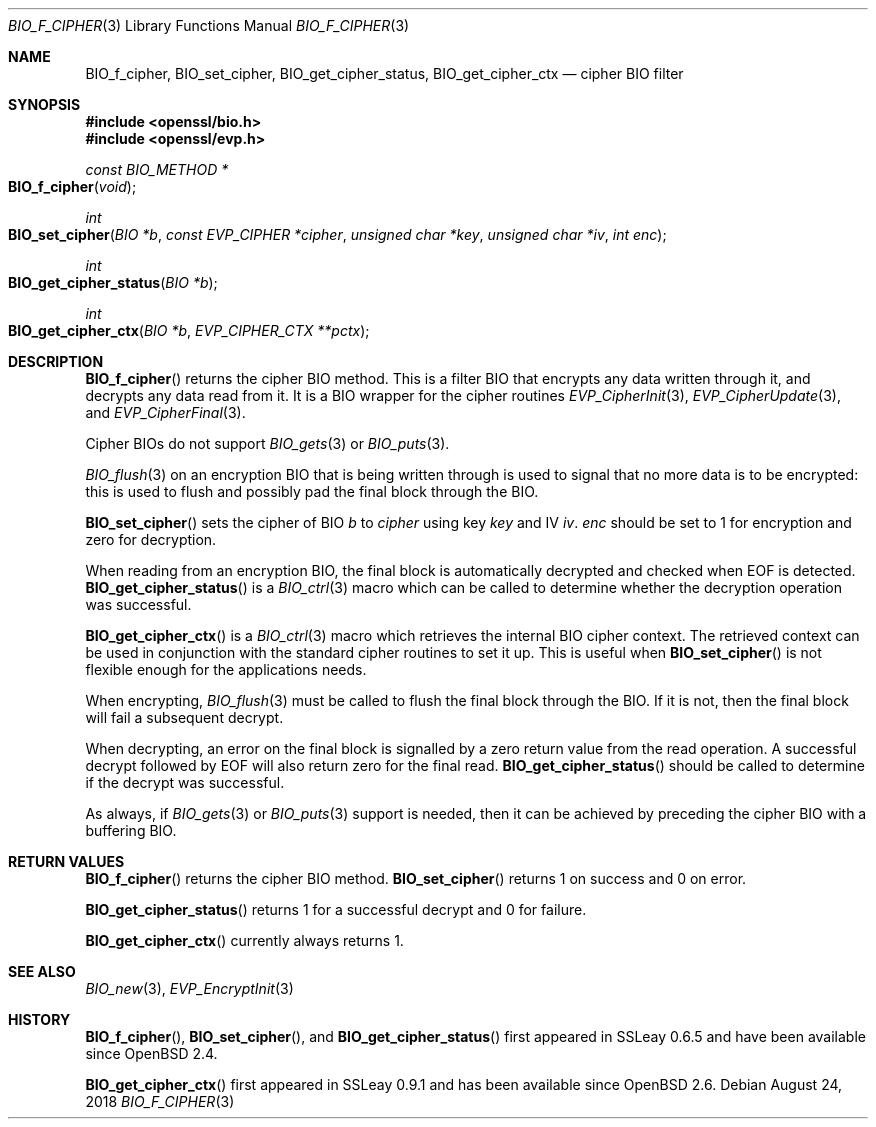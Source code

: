 .\"	$OpenBSD: BIO_f_cipher.3,v 1.11 2018/08/24 19:32:26 tb Exp $
.\"	OpenSSL 186bb907 Apr 13 11:05:13 2015 -0700
.\"
.\" This file was written by Dr. Stephen Henson <steve@openssl.org>.
.\" Copyright (c) 2000, 2003, 2015, 2016 The OpenSSL Project.
.\" All rights reserved.
.\"
.\" Redistribution and use in source and binary forms, with or without
.\" modification, are permitted provided that the following conditions
.\" are met:
.\"
.\" 1. Redistributions of source code must retain the above copyright
.\"    notice, this list of conditions and the following disclaimer.
.\"
.\" 2. Redistributions in binary form must reproduce the above copyright
.\"    notice, this list of conditions and the following disclaimer in
.\"    the documentation and/or other materials provided with the
.\"    distribution.
.\"
.\" 3. All advertising materials mentioning features or use of this
.\"    software must display the following acknowledgment:
.\"    "This product includes software developed by the OpenSSL Project
.\"    for use in the OpenSSL Toolkit. (http://www.openssl.org/)"
.\"
.\" 4. The names "OpenSSL Toolkit" and "OpenSSL Project" must not be used to
.\"    endorse or promote products derived from this software without
.\"    prior written permission. For written permission, please contact
.\"    openssl-core@openssl.org.
.\"
.\" 5. Products derived from this software may not be called "OpenSSL"
.\"    nor may "OpenSSL" appear in their names without prior written
.\"    permission of the OpenSSL Project.
.\"
.\" 6. Redistributions of any form whatsoever must retain the following
.\"    acknowledgment:
.\"    "This product includes software developed by the OpenSSL Project
.\"    for use in the OpenSSL Toolkit (http://www.openssl.org/)"
.\"
.\" THIS SOFTWARE IS PROVIDED BY THE OpenSSL PROJECT ``AS IS'' AND ANY
.\" EXPRESSED OR IMPLIED WARRANTIES, INCLUDING, BUT NOT LIMITED TO, THE
.\" IMPLIED WARRANTIES OF MERCHANTABILITY AND FITNESS FOR A PARTICULAR
.\" PURPOSE ARE DISCLAIMED.  IN NO EVENT SHALL THE OpenSSL PROJECT OR
.\" ITS CONTRIBUTORS BE LIABLE FOR ANY DIRECT, INDIRECT, INCIDENTAL,
.\" SPECIAL, EXEMPLARY, OR CONSEQUENTIAL DAMAGES (INCLUDING, BUT
.\" NOT LIMITED TO, PROCUREMENT OF SUBSTITUTE GOODS OR SERVICES;
.\" LOSS OF USE, DATA, OR PROFITS; OR BUSINESS INTERRUPTION)
.\" HOWEVER CAUSED AND ON ANY THEORY OF LIABILITY, WHETHER IN CONTRACT,
.\" STRICT LIABILITY, OR TORT (INCLUDING NEGLIGENCE OR OTHERWISE)
.\" ARISING IN ANY WAY OUT OF THE USE OF THIS SOFTWARE, EVEN IF ADVISED
.\" OF THE POSSIBILITY OF SUCH DAMAGE.
.\"
.Dd $Mdocdate: August 24 2018 $
.Dt BIO_F_CIPHER 3
.Os
.Sh NAME
.Nm BIO_f_cipher ,
.Nm BIO_set_cipher ,
.Nm BIO_get_cipher_status ,
.Nm BIO_get_cipher_ctx
.Nd cipher BIO filter
.Sh SYNOPSIS
.In openssl/bio.h
.In openssl/evp.h
.Ft const BIO_METHOD *
.Fo BIO_f_cipher
.Fa void
.Fc
.Ft int
.Fo BIO_set_cipher
.Fa "BIO *b"
.Fa "const EVP_CIPHER *cipher"
.Fa "unsigned char *key"
.Fa "unsigned char *iv"
.Fa "int enc"
.Fc
.Ft int
.Fo BIO_get_cipher_status
.Fa "BIO *b"
.Fc
.Ft int
.Fo BIO_get_cipher_ctx
.Fa "BIO *b"
.Fa "EVP_CIPHER_CTX **pctx"
.Fc
.Sh DESCRIPTION
.Fn BIO_f_cipher
returns the cipher BIO method.
This is a filter BIO that encrypts any data written through it,
and decrypts any data read from it.
It is a BIO wrapper for the cipher routines
.Xr EVP_CipherInit 3 ,
.Xr EVP_CipherUpdate 3 ,
and
.Xr EVP_CipherFinal 3 .
.Pp
Cipher BIOs do not support
.Xr BIO_gets 3
or
.Xr BIO_puts 3 .
.Pp
.Xr BIO_flush 3
on an encryption BIO that is being written through
is used to signal that no more data is to be encrypted:
this is used to flush and possibly pad the final block through the BIO.
.Pp
.Fn BIO_set_cipher
sets the cipher of BIO
.Fa b
to
.Fa cipher
using key
.Fa key
and IV
.Fa iv .
.Fa enc
should be set to 1 for encryption and zero for decryption.
.Pp
When reading from an encryption BIO, the final block is automatically
decrypted and checked when EOF is detected.
.Fn BIO_get_cipher_status
is a
.Xr BIO_ctrl 3
macro which can be called to determine
whether the decryption operation was successful.
.Pp
.Fn BIO_get_cipher_ctx
is a
.Xr BIO_ctrl 3
macro which retrieves the internal BIO cipher context.
The retrieved context can be used in conjunction
with the standard cipher routines to set it up.
This is useful when
.Fn BIO_set_cipher
is not flexible enough for the applications needs.
.Pp
When encrypting,
.Xr BIO_flush 3
must be called to flush the final block through the BIO.
If it is not, then the final block will fail a subsequent decrypt.
.Pp
When decrypting, an error on the final block is signalled
by a zero return value from the read operation.
A successful decrypt followed by EOF
will also return zero for the final read.
.Fn BIO_get_cipher_status
should be called to determine if the decrypt was successful.
.Pp
As always, if
.Xr BIO_gets 3
or
.Xr BIO_puts 3
support is needed, then it can be achieved
by preceding the cipher BIO with a buffering BIO.
.Sh RETURN VALUES
.Fn BIO_f_cipher
returns the cipher BIO method.
.Fn BIO_set_cipher
returns 1 on success and 0 on error.
.Pp
.Fn BIO_get_cipher_status
returns 1 for a successful decrypt and 0 for failure.
.Pp
.Fn BIO_get_cipher_ctx
currently always returns 1.
.Sh SEE ALSO
.Xr BIO_new 3 ,
.Xr EVP_EncryptInit 3
.Sh HISTORY
.Fn BIO_f_cipher ,
.Fn BIO_set_cipher ,
and
.Fn BIO_get_cipher_status
first appeared in SSLeay 0.6.5 and have been available since
.Ox 2.4 .
.Pp
.Fn BIO_get_cipher_ctx
first appeared in SSLeay 0.9.1 and has been available since
.Ox 2.6 .
